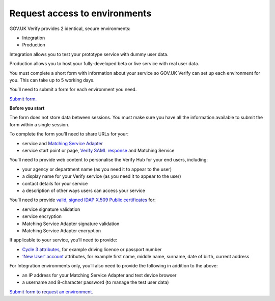 .. _envRequestform:

Request access to environments
===============

GOV.UK Verify provides 2 identical, secure environments:

- Integration
- Production

Integration allows you to test your prototype service with dummy user data.

Production allows you to host your fully-developed beta or live service with real user data.

You must complete a short form with information about your service so GOV.UK Verify can set up each environment for you. This can take up to 5 working days.

You’ll need to submit a form for each environment you need.

`Submit form. <https://verify-environment-access.cloudapps.digital/>`_

**Before you start**

The form does not store data between sessions. You must make sure you have all the information available to submit the form within a single session.

To complete the form you’ll need to share URLs for your:

- service and `Matching Service Adapter <http://alphagov.github.io/rp-onboarding-tech-docs/pages/msa/msa.html?highlight=matching%20service%20adapter>`_
- service start point or page, `Verify SAML response <http://alphagov.github.io/rp-onboarding-tech-docs/pages/saml/samlIntegration.html?highlight=saml%20response>`_ and Matching Service

You’ll need to provide web content to personalise the Verify Hub for your end users, including:

- your agency or department name (as you need it to appear to the user)
- a display name for your Verify service (as you need it to appear to the user)
- contact details for your service
- a description of other ways users can access your service

You’ll need to provide `valid, signed IDAP X.509 Public certificates <http://alphagov.github.io/rp-onboarding-tech-docs/pages/pki/pkiRequestCert.html#pkirequestcert>`_ for:

- service signature validation
- service encryption
- Matching Service Adapter signature validation
- Matching Service Adapter encryption

If applicable to your service, you’ll need to provide:

- `Cycle 3 attributes <http://alphagov.github.io/rp-onboarding-tech-docs/pages/ms/msWorks.html?highlight=cycle#ms-mc3>`_, for example driving licence or passport number
- `‘New User’ account <http://alphagov.github.io/rp-onboarding-tech-docs/pages/ms/msWorks.html?highlight=cycle#ms-mc3>`_ attributes, for example first name, middle name, surname, date of birth, current address

For Integration environments only, you’ll also need to provide the following in addition to the above:

- an IP address for your Matching Service Adapter and test device browser
- a username and 8-character password (to manage the test user data)

`Submit form to request an environment. <https://verify-environment-access.cloudapps.digital/>`_

